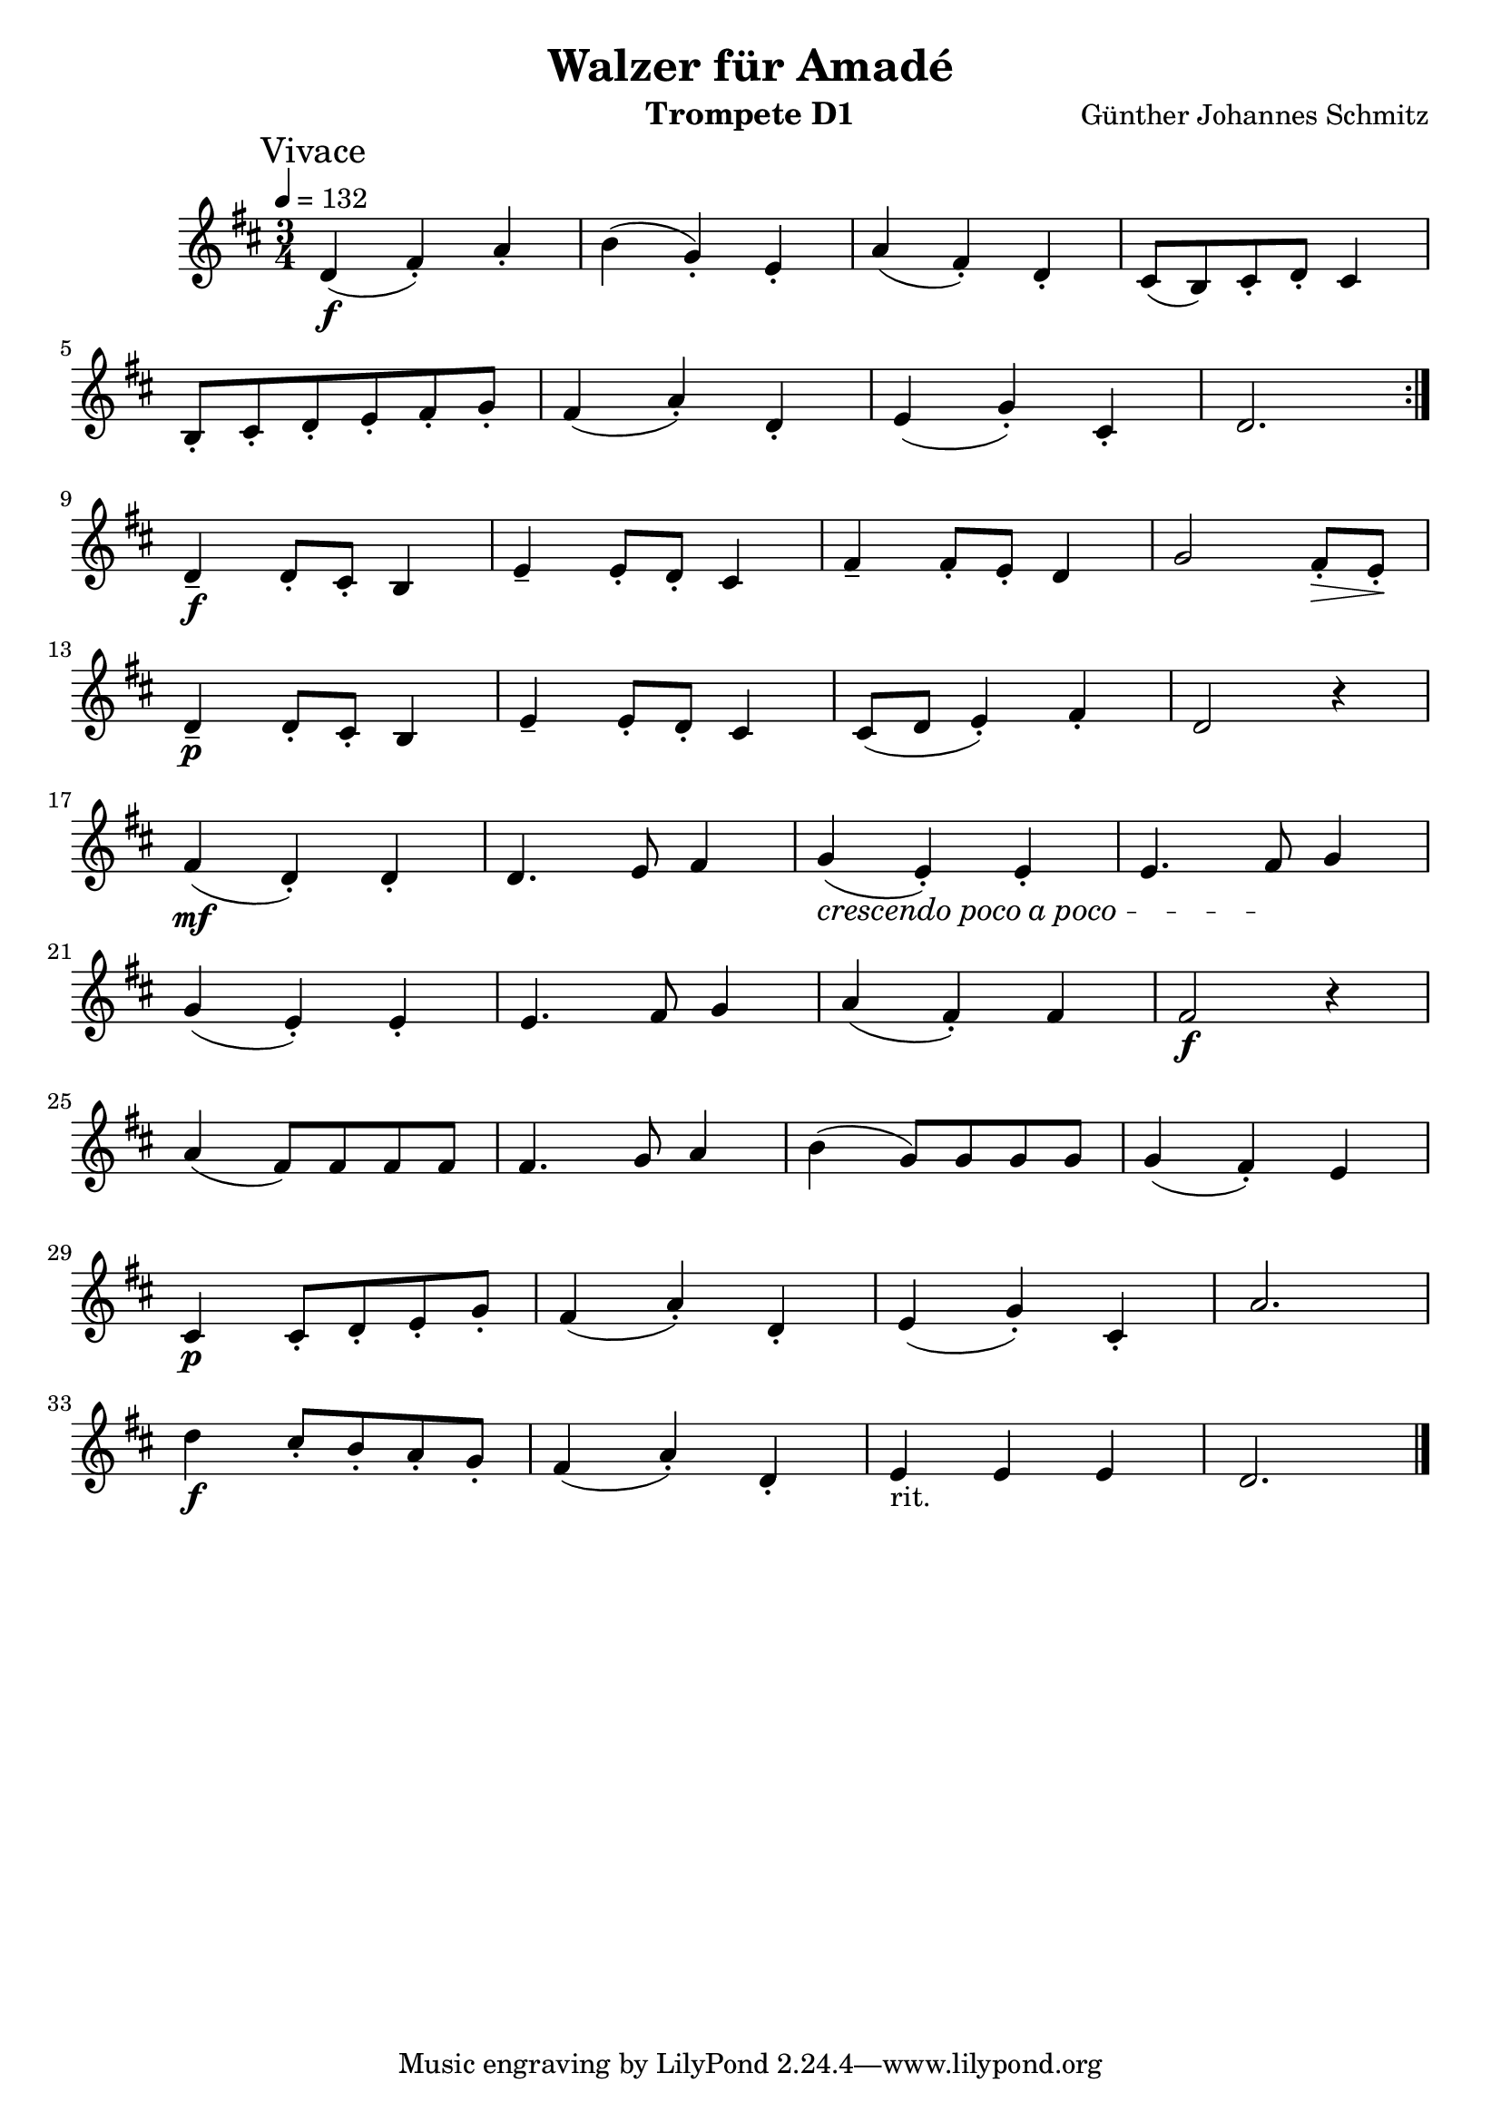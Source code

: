% lilypond -dbackend=eps -dno-gs-load-fonts -dinclude-eps-fonts -o out/d1-rlp-walzer src/d1-rlp-walzer.ly

\version "2.24.4"

\paper {
    #(set-paper-size "a4")
}

\header {
    title = "Walzer für Amadé"
    composer = "Günther Johannes Schmitz"
    instrument = "Trompete D1"
}

\score {
    \new Staff
        <<
        \clef "treble"
        \new Voice = "P1" {
            \mark "Vivace"
            \key d \major \relative d' {
                \tempo 4=132
                \time 3/4
                \repeat volta 2 {
                    d\f ( fis-.) a-. b ( g-.) e-. a ( fis-.) d-. cis8 ( b) cis-. d-. cis4 \break
                    b8-. cis-. d-. e-. fis-. g-. fis4 ( a-.) d,-. e ( g-.) cis,-. d2. \break
                }
                d4--\f d8-. cis-. b4 e-- e8-. d-. cis4 fis-- fis8-. e-. d4 g2 fis8-.\> e-.\! \break
                d4--\p d8_. cis_. b4 e-- e8_. d_. cis4 cis8 ( d e4_. ) fis_. d2 r4 \break
                \set crescendoText = \markup { \italic { crescendo poco a poco } }
                \set crescendoSpanner = #'text
                fis4\mf( d-.) d-. d4. e8 fis4 g\< ( e-.) e-. e4. fis8\! g4 \break
                g ( e-.) e-. e4. fis8 g4 a ( fis-.) fis fis2\f r4 \break
                a ( fis8 ) fis fis fis fis4. g8 a4 b ( g8) g g g g4 ( fis-.) e \break
                cis\p cis8-. d-. e-. g-. fis4 ( a-.) d,-. e ( g-.) cis,-. a'2. \break
                d4\f cis8-. b-. a-. g-. fis4 ( a-.) d,-. e-"rit." e e d2. \bar "|."
            }
        }
    >>
    \layout { }
    \midi {
        \Score
        tempoWholesPerMinute = #(ly:make-moment 120 3)
    }
}